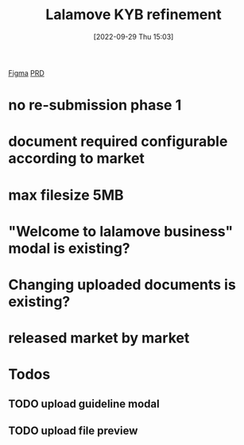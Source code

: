 :PROPERTIES:
:ID:       6484823a-cc22-4930-8139-82a94a60d504
:END:
#+title: Lalamove KYB refinement
#+category: Lalmove KYB refinement
#+date: [2022-09-29 Thu 15:03]
[[https://www.figma.com/file/8yiIKISbBFgJLcQHsrdJs1/%F0%9F%96%A5-Business-Verification?node-id=0%3A2][Figma]]
[[https://huolala.feishu.cn/wiki/wikcnJUQr0TroZd7I0i1gQCL8Wb][PRD]]
* no re-submission phase 1
* document required configurable according to market
* max filesize 5MB
* "Welcome to lalamove business" modal is existing?
* Changing uploaded documents is existing?
* released market by market
* Todos
** TODO upload guideline modal
** TODO upload file preview
